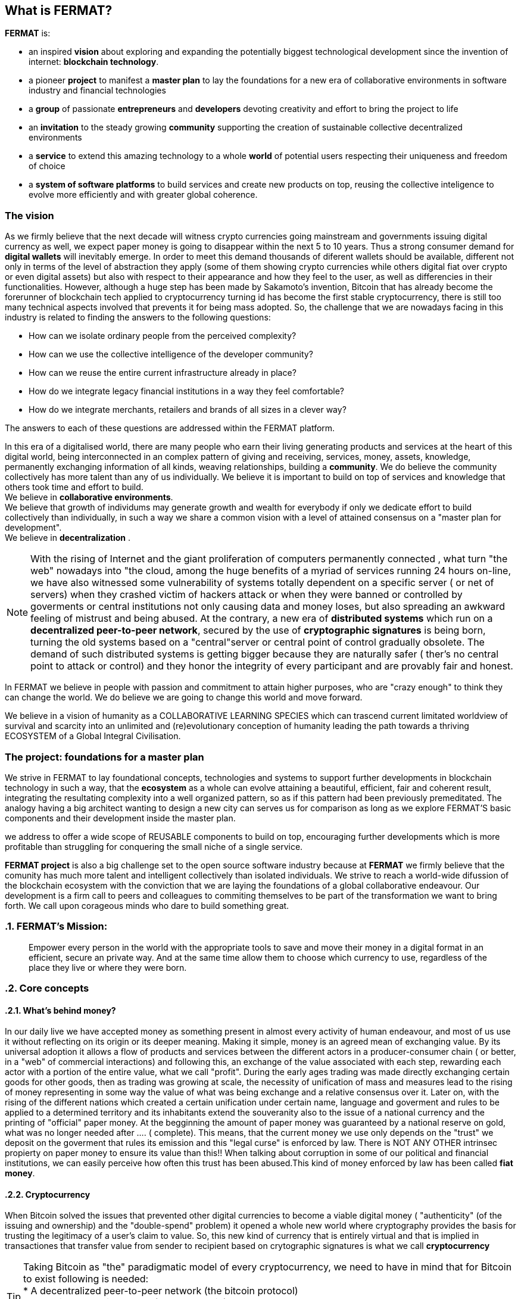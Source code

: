 == What is FERMAT? 

*FERMAT* is:
 
* an inspired *vision* about exploring and expanding the potentially biggest technological development since the invention of internet: *blockchain technology*. + 
* a pioneer *project* to manifest a *master plan* to lay the foundations for a new era of collaborative environments in software industry and financial technologies +
* a *group* of passionate *entrepreneurs* and *developers* devoting creativity and effort to bring the project to life +
* an *invitation* to the steady growing *community* supporting the creation of sustainable collective decentralized environments +
* a *service* to extend this amazing technology to a whole *world* of potential users respecting their uniqueness and freedom of choice  +
* a *system of software platforms* to build services and create new products on top, reusing the collective inteligence to evolve more efficiently and with greater global coherence. +

=== The vision
As we firmly believe that the next decade will witness crypto currencies going mainstream and governments issuing digital currency as well, we expect paper money is going to disappear within the next 5 to 10 years. Thus a strong consumer demand for *digital wallets* will inevitably emerge. In order to meet this demand thousands of diferent wallets should be available, different not only in terms of the level of abstraction they apply (some of them showing crypto currencies while others digital fiat over crypto or even digital assets) but also with respect to their appearance and how they feel to the user, as well as differencies in their functionalities.
However, although a huge step has been made by Sakamoto's invention, Bitcoin that has already become the forerunner of blockchain tech applied to cryptocurrency turning id has become the first stable cryptocurrency, there is still too many technical aspects involved that prevents it for being mass adopted.
So, the challenge that we are nowadays facing in this industry is related to finding the answers to the following questions:

* How can we isolate ordinary people from the perceived complexity? 
* How can we use the collective intelligence of the developer community? 
* How can we reuse the entire current infrastructure already in place? 
* How do we integrate legacy financial institutions in a way they feel comfortable? 
* How do we integrate merchants, retailers and brands of all sizes in a clever way?

The answers to each of these questions are addressed within the FERMAT platform.

In this era of a digitalised world, there are many people who earn their living generating products and services at the heart of this digital world, being interconnected in an complex pattern of giving and receiving, services, money, assets, knowledge, permanently exchanging information of all kinds, weaving relationships, building a *community*. We do believe the community collectively has more talent than any of us individually. We believe it is important to build on top of services and knowledge that others took time and effort to build. + 
We believe in *collaborative environments*. + 
We believe that growth of individums may generate growth and wealth for everybody if only we dedicate effort to build collectively than individually, in such a way we share a common vision with a level of attained consensus on a "master plan for development". +
We believe in *decentralization* . +

NOTE: With the rising of Internet and the giant proliferation of computers permanently connected , what turn "the web" nowadays into "the cloud, among the huge benefits of a myriad of services running 24 hours on-line, we have also witnessed some vulnerability of systems totally dependent on a specific server ( or net of servers) when they crashed victim of hackers attack or when they were banned or controlled by goverments or central institutions not only causing data and money loses, but also spreading an awkward feeling of mistrust and being abused.
At the contrary, a new era of *distributed systems* which run on a *decentralized peer-to-peer network*, secured by the use of *cryptographic signatures* is being born, turning the old systems based on a "central"server or central point of control gradually obsolete. The demand of such distributed systems is getting bigger because they are naturally safer ( ther's no central point to attack or control) and they honor the integrity of every participant and are provably fair and honest.


In FERMAT we believe in people with passion and commitment to attain higher purposes, who are "crazy enough" to think they can change the world. We do believe we are going to change this world and move forward.

We believe in a vision of humanity as a COLLABORATIVE LEARNING SPECIES which can trascend current limitated worldview of survival and scarcity into an unlimited and (re)evolutionary conception of humanity leading the path towards a thriving ECOSYSTEM of a Global Integral Civilisation.

=== The project: foundations for a master plan

We strive in FERMAT to lay foundational concepts, technologies and systems to support further developments in blockchain technology in such a way, that the *ecosystem* as a whole can evolve attaining a beautiful, efficient, fair and coherent result, integrating the resultating complexity into a well organized pattern, so as if this pattern had been previously premeditated. The analogy having a big architect wanting to design a new city can serves us for comparison as long as we explore FERMAT'S basic components and their development inside the master plan.


we address to offer a wide scope of REUSABLE components to build on top, encouraging further developments which is more profitable than struggling for conquering the small niche of a single service.


*FERMAT project* is also a big challenge set to the open source software industry because at *FERMAT* we firmly believe that the comunity has much more talent and intelligent collectively than isolated individuals. We strive to reach a world-wide difussion of the blockchain  ecosystem with the conviction that we are laying the foundations of a global collaborative endeavour. Our development is a firm call to peers and colleagues to commiting themselves to be part of the transformation we want to bring forth. We call upon corageous minds who dare to build something great. 

:numbered:
=== FERMAT's Mission: 

> Empower every person in the world with the appropriate tools to save and move their money in a digital format in an efficient, secure an private way. And at the same time allow them to choose which currency to use, regardless of the place they live or where they were born.
  
=== Core concepts 
==== What's behind money?
In our daily live we have accepted money as something present in almost every activity of human endeavour, and most of us use it without reflecting on its origin or its deeper meaning. Making it simple, money is an agreed mean of exchanging value. By its universal adoption it allows a flow of products and services between the different actors in a producer-consumer chain ( or better, in a "web" of commercial interactions) and following this, an exchange of the value associated with each step, rewarding each actor with a portion of the entire value, what we call "profit". During the early ages trading was made directly exchanging certain goods for other goods, then as trading was growing at scale, the necessity of unification of mass and measures lead to the rising of money representing in some way the value of what was being exchange and a relative consensus over it. Later on, with the rising of the different nations which created a certain unification under certain name, language and goverment and rules to be applied to a determined territory and its inhabitants extend the souveranity also to the issue of a national currency and the printing of "official" paper money. At the begginning the amount of paper money was guaranteed by a national reserve on gold, what was no longer needed after .... ( complete). This means, that the current money we use only depends on the "trust" we deposit on the goverment that rules its emission and this "legal curse" is enforced by law. There is NOT ANY OTHER intrinsec propierty on paper money to ensure its value than this!! When talking about corruption in some of our political and financial institutions, we can easily perceive how often this trust has been abused.This kind of money enforced by law has been called *fiat money*.

==== Cryptocurrency
When Bitcoin solved the issues that prevented other digital currencies to become a viable digital money ( "authenticity" (of the issuing and ownership) and the "double-spend" problem) it opened a whole new world where cryptography provides the basis for trusting the legitimacy of a user's claim to value. So, this new kind of currency that is entirely virtual and that is implied in transactiones that transfer value from sender to recipient based on crytographic signatures is what we call *cryptocurrency*

TIP: Taking Bitcoin as "the" paradigmatic model of every cryptocurrency, we need to have in mind that for Bitcoin to exist following is needed: +
* A decentralized peer-to-peer network (the bitcoin protocol) + 
* A public transaction ledger (the blockchain) +
* A decentralized mathematical and deterministic currency issuance (distributed mining) +
* A decentralized transaction verification system (transaction script) +

 that give the idea of a big  underlying the first sucessfully implemented cryptocurrency: *Bitcoin*. + 
The undeniable achievement of Bitcoin's electronic signature protocol based on *crytography* is the creation of a distributed public ledger of peer-to-peer electronic transactions that is transparent and at the same time preserves the anonimity and the security needed to become a safe way of transporting *value*. This technology opens the door to a new paradigma in economics, computer science, financial operations, and world-wide commerce. +  
Sakamoto's invention makes possible to unveil the world of financial transactions, to get rid of the necessity of *trust* into a third party institution or central goverments, to make money a secure thing, and transactions transparent and effortless. It returns to the money's owner the absolute control over his richnes. +
The cryptocurrency scheme encourages us to adopt a radical new point of view on money and the concept of value itself and its transport, so radical, that it will take us  time and effort to really grasp it, because it leads to the unconditionally honoring and empowering of each individual. 

--> consensus agreement to transport value from one point to another


=== FERMAT's Principles
:numbered!:

==== #1. FERMAT should not allow censorship.
* Open Source.
* P2P architecture. 

==== #2. FERMAT should not allow spying on their user base.
* Point to point encrypted communications.
* Geofenced P2P network enabling the shortest communication path between peers.
* Multi-technology communication layer (cloud, p2p, wifi, bluetooth, nfc, mesh, etc.).

==== #3. FERMAT should be secure and resistant to all kind of attacks.
* No centralized point to be attacked.
* Multiple identities and roles per user.
* Device Private Network (DPN) concept.
* Pocket Money concept and a Multi-Signature Vault owned by the DPN.
* Reviews and Reputation concepts. 

==== #4. FERMAT should never loose a user's funds. 


* Transaction responsability transmission protocols.
* Remote technical support by wallet and plugins developers.


==== #5. FERMAT should be usefull to each segment of the world population.


* Niche wallets concept.
* Branded wallets concept.


==== #6. FERMAT should be extensible and open to innovation.


* Plugins architecture.
* Multi dimensional layer architecture.


==== #7. FERMAT should be open and inclusive. 


* Any developer could contribute to the shared infraestructure.
* Any developer could write code for new plugins.
* Any developer could write code for new niche wallets.
* Any developer could fork an existing niche wallet to further specialize it.
* Any graphic / UX designer could provide skins to existing wallets.
* Anyone could provide language packs to existing wallets.


==== #8. Each developer should be compesated by their contribution to FERMAT.


* Micro license concept.
* Micro license structure concept.
* FERMAT automatically enforcing license agreements.
* Plugin ownership concept.
* Niche wallet ownership concept.
* Branded wallet onwnership concept.
* Master plan design comcept, wiht no overlaping functionality but shared ownership.


==== #9. FERMAT user base should be a shared asset.


* Any developer should be able to profit from the growing FERMAT user base by writing Plugins this user base could consume via the developers of the wallets they are using.
 

==== #10. FERMAT should be inclusive with crypto currency industry members. 

* Any bitcoin | crypto | blockchain established startup could write their own plugins and expose their services to both FERMAT developers and the FERMAT user base.
* Any alt-coin community could write plugins to enable their crypto currency within the FERMAT wallet ecosystem.


==== #11. FERMAT should be inclusive with the current financial system.


* Banks and financial institutions could write plugins to enable FERMAT wallets hold funds in banks and other financial institutions.

* FERMAT allows it users to move money both through public value transport networks as crypto currency networks and also thwough private or legacy financial networks.


==== #12. FERMAT should be unbanked-people friendly.


* Multiple logins per device (Device user concept)
* Crypto banking concept.


==== #13. FERMAT should be OS agnostic. 


* OSA layer concept (Operative System API).
* OS dependent UI on top of FERMAT concept.


==== #14. FERMAT should learn from its user base.


* Integrated feedback functionality.
* Voting over feature wish-lists concept.


==== #15. FERMAT should be the finacially most efficient way to move or spend the end user's money. 

* Crypto Vault for multiple wallets concept.
* Financial AI Agents concept.











